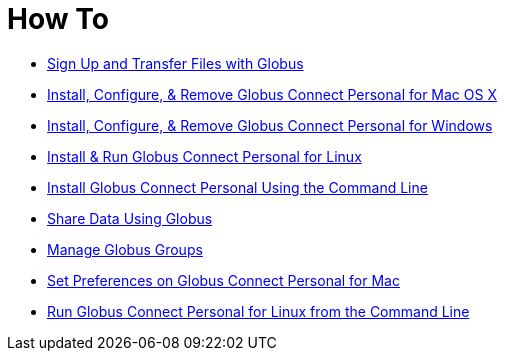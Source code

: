 = How To

- link:get-started[Sign Up and Transfer Files with Globus]
- link:globus-connect-personal-mac[Install, Configure, & Remove Globus Connect Personal for Mac OS X]
- link:globus-connect-personal-windows[Install, Configure, & Remove Globus Connect Personal for Windows]
- link:globus-connect-personal-linux[Install & Run Globus Connect Personal for Linux]
- link:globus-connect-personal-cli[Install Globus Connect Personal Using the Command Line]
- link:share-files[Share Data Using Globus]
- link:managing-groups[Manage Globus Groups]
- link:globus-connect-personal-preferences-mac[Set Preferences on Globus Connect Personal for Mac]
- link:running-globus-connect-personal-linux[Run Globus Connect Personal for Linux from the Command Line]
